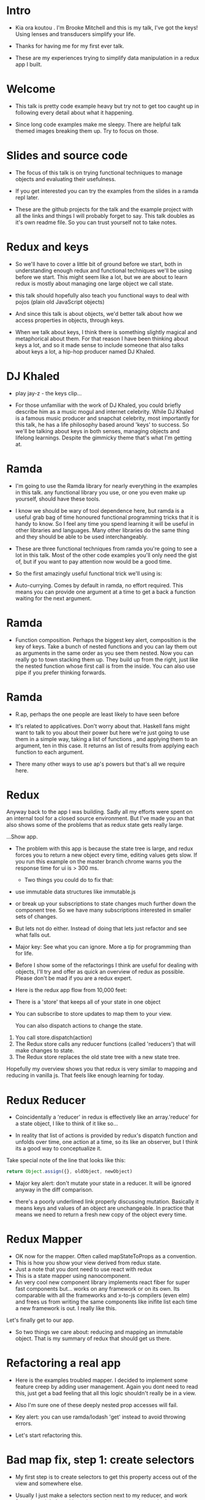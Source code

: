 * Intro

- Kia ora koutou . I'm Brooke Mitchell and this is my talk, I've got the keys! Using lenses and transducers simplify your life.
    
- Thanks for having me for my first ever talk.

- These are my experiences trying to simplify data manipulation in a redux app I built. 

* Welcome

- This talk is pretty code example heavy but try not to get too caught up in following every detail about what it happening. 

- Since long code examples make me sleepy. There are helpful talk themed images breaking them up. Try to focus on those.

* Slides and source code

- The focus of this talk is on trying functional techniques to manage objects and evaluating their usefulness. 

- If you get interested you can try the examples from the slides in a ramda repl later. 

- These are the github projects for the talk and the example project with all the links and things I will probably forget to say. This talk doubles as it's own readme file. So you can trust yourself not to take notes.

* Redux and keys

- So we'll have to cover a little bit of ground before we start, both in understanding enough redux and functional techniques we'll be using before we start. This might seem like a lot, but we are about to learn redux is mostly about managing one large object we call state. 

- this talk should hopefully also teach you functional ways to deal with pojos (plain old JavaScript objects)

-  And since this talk is about objects, we'd better talk about how we access properties in objects, through keys. 

- When we talk about keys, I think there is something slightly magical and metaphorical about them. For that reason I have been thinking about keys a lot, and so it made sense to include someone that also talks about keys a lot, a hip-hop producer named DJ Khaled.

* DJ Khaled

 - play jay-z - the keys clip...

- For those unfamiliar with the work of DJ Khaled, you could briefly describe him as a music mogul and internet celebrity. While DJ Khaled is a famous music producer and snapchat celebrity, most importantly for this talk, he has a life philosophy based around 'keys' to success. So we'll be talking about keys in both senses, managing objects and lifelong learnings. Despite the gimmicky theme that's what I'm getting at.

* Ramda

- I'm going to use the Ramda library for nearly everything in the examples in this talk. any functional library you use, or one you even make up yourself, should have these tools. 

- I know we should be wary of tool dependence here, but ramda is a useful grab bag of time honoured functional programming tricks that it is handy to know. So I feel any time you spend learning it will be useful in other libraries and languages. Many other libraries do the same thing and they should be able to be used interchangeably.

- These are three functional techniques from ramda you're going to see a lot in this talk. Most of the other code examples you'll only need the gist of, but if you want to pay attention now would be a good time.
  
- So the first amazingly useful functional trick we'll using is: 

- Auto-currying. Comes by default in ramda, no effort required. This means you can provide one argument at a time to get a back a function waiting for the next argument.

* Ramda

- Function composition. Perhaps the biggest key alert, composition is the key of keys. Take a bunch of nested functions and you can lay them out as arguments in the same order as you see them nested. Now you can really go to town stacking them up. They build up from the right, just like the nested function whose first call is from the inside. You can also use pipe if you prefer thinking forwards.


* Ramda

- R.ap, perhaps the one people are least likely to have seen before

- It's related to applicatives. Don't worry about that. Haskell fans might want to talk to you about their power but here we're just going to use them in a simple way, taking a list of functions , and applying them to an argument, ten in this case. It returns an list of results from applying each function to each argument. 

- There many other ways to use ap's powers but that's all we require here.

* Redux

Anyway back to the app I was building. Sadly all my efforts were spent on an internal tool for a closed source environment. But I've made you an that also shows some of the problems that as redux state gets really large.

 ...Show app.
 
- The problem with this app is because the state tree is large, and redux forces you to return a new object every time, editing values gets slow. If you run this example on the master branch chrome warns you the response time for ui is > 300 ms.

 - Two things you could do to fix that: 
- use immutable data structures like immutable.js 

- or break up your subscriptions to state changes much further down the component tree. So we have many subscriptions interested in smaller sets of changes.

- But lets not do either. Instead of doing that lets just refactor and see what falls out. 

- Major key: See what you can ignore. More a tip for programming than for life.

- Before I show some of the refactorings I think are useful for dealing with objects, I'll try and offer as quick an overview of redux as possible. Please don't be mad if you are a redux expert.

- Here is the redux app flow from 10,000 feet: 

- There is a 'store' that keeps all of your state in one object 
- You can subscribe to store updates to map them to your view. 

  You can also dispatch actions to change the state.
1. You call store.dispatch(action)
2. The Redux store calls any reducer functions (called 'reducers') that will make changes to state.
3. The Redux store replaces the old state tree with a new state tree.
   
Hopefully my overview shows you that redux is very similar to mapping and reducing in vanilla js. That feels like enough learning for today.

* Redux Reducer

- Coincidentally a 'reducer' in redux is effectively like an array.'reduce' for a state object, I like to think of it like so...

- In reality that list of actions is provided by redux's dispatch function and unfolds over time, one action at a time, so its like an observer, but I think its a good way to conceptualize it.

Take special note of the line that looks like this:
#+BEGIN_SRC js 
return Object.assign({}, oldObject, newObject)
#+END_SRC

- Major key alert: don't mutate your state in a reducer. It will be ignored anyway in the diff comparison. 

- there's a poorly underlined link properly discussing mutation. Basically it means keys and values of an object are unchangeable. In practice that means we need to return a fresh new copy of the object every time.

* Redux Mapper

- OK now for the mapper. Often called mapStateToProps as a convention.
- This is how you show your view derived from redux state.
- Just a note that you dont need to use react with redux
- This is a state mapper using nanocomponent. 
- An very cool new component library implements react fiber for super fast components but... works on any framework or on its own. Its comparable with all the frameworks and x-to-js compilers (even elm) and frees us from writing the same components like inifite list each time a new framework is out. I really like this.

Let's finally get to our app.

- So two things we care about: reducing and mapping an immutable object. That is my summary of redux that should get us there.

* Refactoring a real app

- Here is the examples troubled mapper. I decided to implement some feature creep by adding user management. Again you dont need to read this, just get a bad feeling that all this logic shouldn't really be in a view.
  
- Also I'm sure one of these deeply nested prop accesses will fail.

- Key alert: you can use ramda/lodash 'get' instead to avoid throwing errors.
  
- Let's start refactoring this.

* Bad map fix, step 1: create selectors

  - My first step is to create selectors to get this property access out of the view and somewhere else. 

- Usually I just make a selectors section next to my reducer, and work from there, it helps with testing, and we remove the any logic or intermediary functions from the view.

- We could go further but this is pretty good, at least these are easily composable and testable now. 

- One thing we could do is take this even further and compose a mapStateToProps function in the reducers file, one that combine all the selectors. 

* Bad map fix, step 2: Composing with ramda

- Which is this

- Here we are treating our functions as applicatives then zipping them together into an object for our view.

- We can keep looking common property access and compose selectors together. You might find you'll doing one kind of property access in many places.

- Wayyy sweeter. tbh this is probably the sweet spot. Go deeper if needs require.

Major key: compose selectors.

* Alternative Step 2: Reselect

-   The alternative to composing selectors yourself is to use a library like reselect, to do the selector composition. 

- My issue with reselect is it re-invents the wheel a bit when you could just take the time to learn composition and not sweat the difference when frameworks change.

- However one free win you get with reselect is it memoizes the final function for you. This means that if anytime the result from all the selectors is the same, createSelector doesn't bother calculating the state again, it just returns the stored value for state it keeps in memory.

so key alert: Memoizing, saves you effort, sometimes. 

- But I'm just not sure we should let libraries do our composition, so I also have an alternative.

* Alternative Step 2.5: Ramda Reselect

- Compose your own reselect.

- What you could do instead though is write it you self. 

- Ok so this is my version of reselect in what could be one line,  and probably good enough for most scenarios. 

- This does the same thing as createSelector, takes the state, runs it through a list of selectors (except the last one) then applies those values to the last function, which has been memoized.

- Now we dont have to learn another library. There are other capabilities reselect has which I've never used. Like props, you'll notice if you go through my example that I pretty much never use props in components that subscribe to state changes.

- Thats another key I've found, focus on state for stateful components and just use props with pure components to keep things simple. Things don't always work out that way but I find that really helps me.

- I have a more fully featured version of ramda-reselect that lets you use props and passes reselects tests. Its up there as a npm library in case you ever want to use it, or hopefully just look at the source, taking props bumps the lines of code to about three. Hopefully gives you an idea of the power of composing.

* Alternative Step 2.5: Ramda Reselect

- So I feel like we've slimmed down our mapper pretty nicely.

Now lets take a look at our reducer.

* Awkward reducer

 - Here is the real reducer for the roadworks editing app, this is the function for setting the new shape of the state called every time an 'action' is dispatched. Sorry its so long please allow your eyes to glaze over. 
   
- Where the slowness is coming from.

- Those ellipsis are a proposed es2017 shortcut to spread an object. You can think of those as the same as an object assign. That assign is what  the slowness is.

* Reducer refactor pt1

- Anyway that reducer is obviously too much to feel good about. The advice you see in the redux docs is to to break functions out, and I think you can easily see how to do that. 

- To me breaking out functions feels a little dishonest.  It looks nice but to me doesn't actually reduce complexity, now you just look in a different place. You have more loc and a single use function. Maybe inlining is fine and more honest.

  - Major key - be honest, don't play yourself.

* Reducer refactor pt2

-  How about trying something else, to actually reduce code.

- What if we had an abstraction that allows you to target a specific part of a deeply nested object

- What if we could use our selectors, as reducers.

- This won't work. The redux api isn't really designed around this. But I'm getting a feeling we need an abstraction that focuses on a section of an object that could be very useful for both mappers and reducers.

I'm talking about...

* Reducer refactor pt3. - Lenses!

- Now we can use one abstract for bother mappers and reducers.

- To me this is way cleaner. And get ready for another one, your lenses act as both getters and setters, so you get two for one when you write them. Major key, do more with less code. 

- I can stop thinking in terms of reducers now and just think of writing a selector I'll use later to set the value too.

- And amazingly our performance has gone away. 

- Be aware of the tradeoffs.

- One of the fun things about lenses is they look like they compose left to right. It's a little confusing  

- I find working with lenses to be a mental context switch. Depending on the situation it's not always worth it. Composed functions are often good enough.
  
- But what if we want to go deeper abstracting our reducer. We could try lenses cousins.

* Reducer refactor pt4. - Transducers!

- Ok the title of this talk promised that there would be transducers as well. 

- If you have code that is performing a large number of transformations on data transducers make sense. 
- Transducers do this by generalizing your functions to all look like the kind of functions that you would pass to a reducer, composing that function and placing it inside a reducer. 

- I tend to think of composition like creating a tiny conveyer belt, transducing however is s kind of like putting all your functions in a blender.

- What transducers offer is another performance boost when you compose functions together. They do this by skipping intermediate memory allocation. 

- This is pretty mind bending to me.

- I was working replacing reducers with tranducers in our code base to speed things. I was finding that they weren't quite right for my use case and I ended up reverting a large chunk of the code base and focusing on composition instead. 

- You can't always win.

- Swapping reducer functions for transducers is definitely an interesting area but I feel like I'm running out of time anyway.' Check out transducers.js or ramdas transducer function. 

- It would be excellent for complex text filters and form validation.

- But in my case we dont have a that need yet. 

* Keys conclusion

- So thank you for listening to my first ever talk.
  
- Some things to take away.
  - The key is to have every key. Learn a bunch of techniques and compose them.
  - Don't play yourself. Refactor honestly, don't do unnecessary work.
  - Stay away from they. Don't get discouraged if things don't work out or listen to the nay-sayers.

- Here are links to some talks inspired this one. 

** Outro

- I wish you the best of luck and may we all keep winning.
  play outro...

